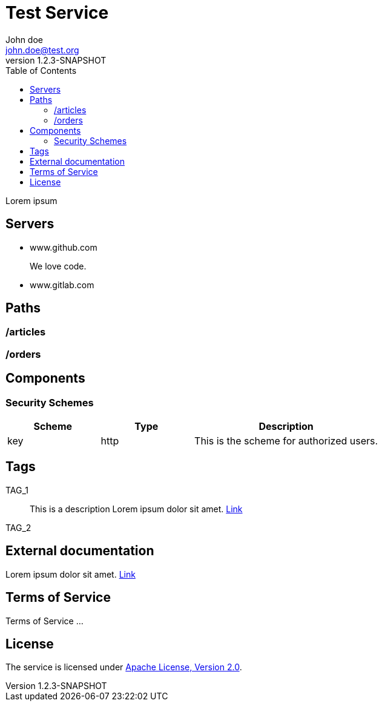 = Test Service
John doe <john.doe@test.org>
:revnumber: 1.2.3-SNAPSHOT
:toc:


Lorem ipsum

== Servers
* www.github.com
+
We love code.
* www.gitlab.com
+


== Paths
=== /articles
=== /orders

== Components

=== Security Schemes
[cols="1,1,2", options="header"]
|===
| Scheme | Type | Description
| key
| http
| This is the scheme for authorized users.

|===

== Tags
[[TAG_1]]
TAG_1::
This is a description
Lorem ipsum dolor sit amet. https://en.wikipedia.org[Link]
+

[[TAG_2]]
TAG_2::
+


== External documentation
Lorem ipsum dolor sit amet. https://en.wikipedia.org[Link]

== Terms of Service
Terms of Service ...

== License
The service is licensed under http://www.apache.org/licenses/LICENSE-2.0[Apache License, Version 2.0].
